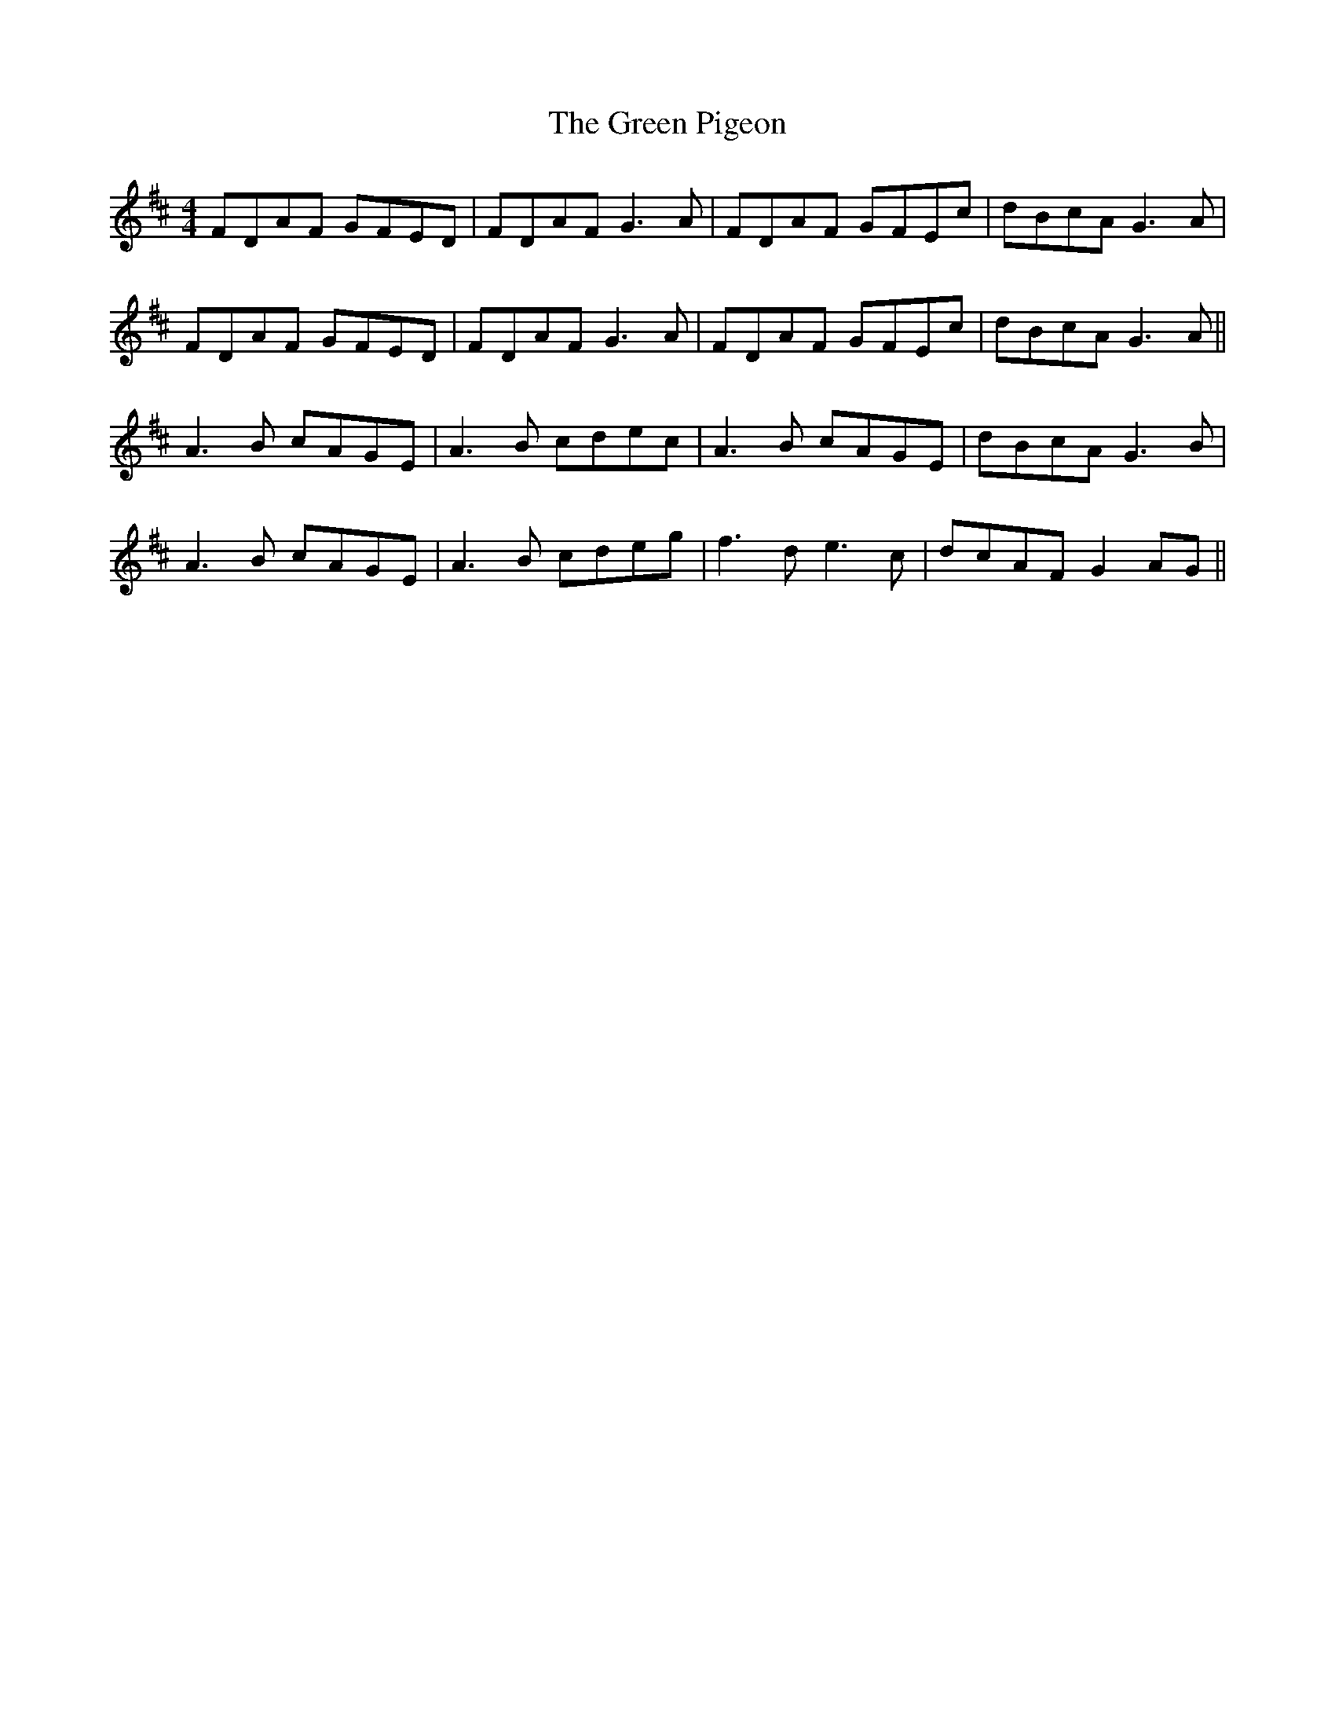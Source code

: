 X: 16189
T: Green Pigeon, The
R: reel
M: 4/4
K: Dmajor
FDAF GFED|FDAF G3 A|FDAF GFEc|dBcA G3 A|
FDAF GFED|FDAF G3 A|FDAF GFEc|dBcA G3 A||
A3B cAGE|A3B cdec|A3B cAGE|dBcA G3B|
A3B cAGE|A3B cdeg|f3d e3c|dcAF G2 AG||


